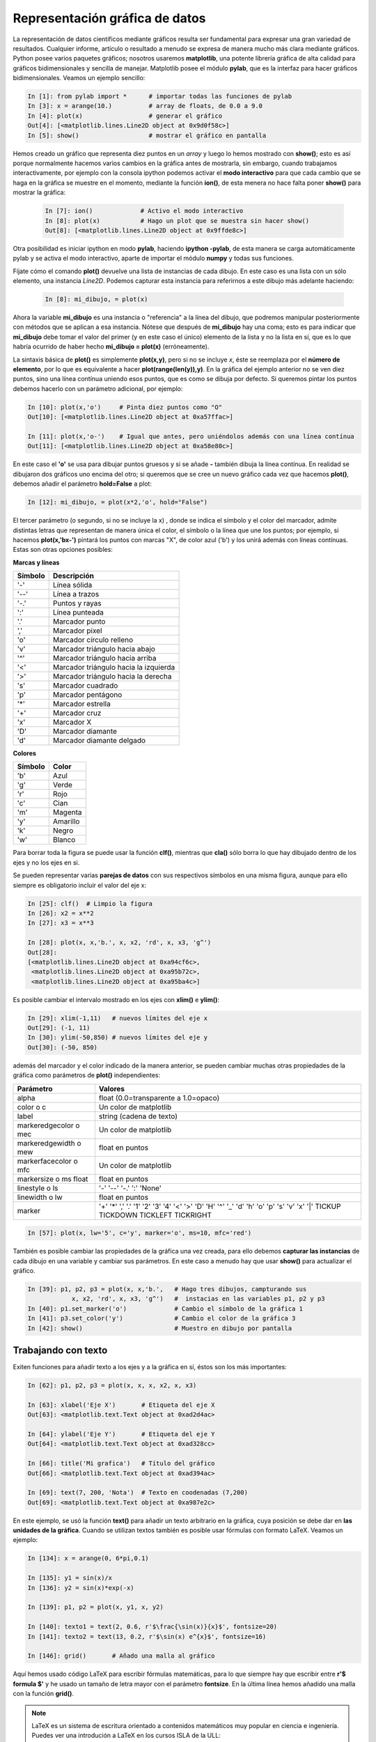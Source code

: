 Representación gráfica de datos
===============================


La representación de datos científicos mediante gráficos resulta ser fundamental para expresar una gran variedad de resultados. Cualquier informe, artículo o resultado a menudo se expresa de manera mucho más clara mediante gráficos. Python posee varios paquetes gráficos; nosotros usaremos **matplotlib**, una potente librería gráfica de alta calidad para gráficos bidimensionales y sencilla de manejar. Matplotlib posee el módulo **pylab**, que es la interfaz para hacer gráficos bidimensionales. Veamos un ejemplo sencillo:


.. sourcecode:: ipython

   In [1]: from pylab import *      # importar todas las funciones de pylab
   In [3]: x = arange(10.)          # array de floats, de 0.0 a 9.0
   In [4]: plot(x)                  # generar el gráfico
   Out[4]: [<matplotlib.lines.Line2D object at 0x9d0f58c>]
   In [5]: show()                   # mostrar el gráfico en pantalla

.. image:: img/plot_x.png
  :align: center
  :width: 10cm


Hemos creado un gráfico que representa diez puntos en un *array* y luego lo hemos mostrado con **show()**; esto es así porque normalmente hacemos varios cambios en la gráfica antes de mostrarla, sin embargo, cuando trabajamos interactivamente, por ejemplo con la consola ipython podemos activar el **modo interactivo** para que cada cambio que se haga en la gráfica se muestre en el momento, mediante la función **ion()**, de esta menera no hace falta poner **show()** para mostrar la gráfica:

 .. sourcecode:: ipython

   In [7]: ion()             # Activo el modo interactivo
   In [8]: plot(x)           # Hago un plot que se muestra sin hacer show()
   Out[8]: [<matplotlib.lines.Line2D object at 0x9ffde8c>]


Otra posibilidad es iniciar ipython en modo **pylab**, haciendo **ipython -pylab**, de esta manera se carga automáticamente pylab y se activa el modo interactivo, aparte de importar el módulo **numpy** y todas sus funciones. 

Fíjate cómo el comando **plot()** devuelve una lista de instancias de cada dibujo. En este caso es una lista con un sólo elemento, una instancia *Line2D*. Podemos capturar esta instancia para referirnos a este dibujo más adelante haciendo:

 .. sourcecode:: ipython

   In [8]: mi_dibujo, = plot(x)


Ahora la variable **mi_dibujo** es una instancia o "referencia" a la línea del dibujo, que podremos manipular posteriormente con métodos que se aplican a esa instancia. Nótese que después de **mi_dibujo** hay una coma; esto es para indicar que **mi_dibujo** debe tomar el valor del primer (y en este caso el único) elemento de la lista y no la lista en sí, que es lo que habría ocurrido de haber hecho **mi_dibujo = plot(x)** (erróneamente).

La sintaxis básica de **plot()** es simplemente **plot(x,y)**, pero si no se incluye *x*, éste se reemplaza por el **número de elemento**, por lo que es equivalente a hacer **plot(range(len(y)),y)**. En la gráfica del ejemplo anterior no se ven diez puntos, sino una línea contínua uniendo esos puntos, que es como se dibuja por defecto. Si queremos pintar los puntos debemos hacerlo con un parámetro adicional, por ejemplo:

.. sourcecode:: ipython

   In [10]: plot(x,'o')     # Pinta diez puntos como "O"
   Out[10]: [<matplotlib.lines.Line2D object at 0xa57ffac>]

   In [11]: plot(x,'o-')    # Igual que antes, pero uniéndolos además con una línea contínua
   Out[11]: [<matplotlib.lines.Line2D object at 0xa58e80c>]

.. image:: img/plot_xo.png
  :align: center
  :width: 10cm

En este caso el **'o'** se usa para dibujar puntos gruesos y si se añade **-** también dibuja la línea contínua. En realidad se dibujaron dos gráficos uno encima del otro; si queremos que se cree un nuevo gráfico cada vez que hacemos **plot()**, debemos añadir el parámetro **hold=False** a plot:

.. sourcecode:: ipython

   In [12]: mi_dibujo, = plot(x*2,'o', hold="False")

El tercer parámetro (o segundo, si no se incluye la x) , donde se indica el símbolo y el color del marcador, admite distintas letras que representan de manera única el color, el símbolo o la línea que une los puntos; por ejemplo, si hacemos **plot(x,'bx-')** pintará los puntos con marcas "X", de color azul ('b') y los unirá además con líneas contínuas. Estas son otras opciones posibles:

**Marcas y líneas**

================    =====================================
Símbolo             Descripción
================    =====================================
'-'                 Línea sólida
'--'                Línea a trazos
'-.'                Puntos y rayas
':'                 Línea punteada
'.'                 Marcador punto
','                 Marcador pixel 
'o'                 Marcador círculo relleno
'v'                 Marcador triángulo hacia abajo
'^'                 Marcador triángulo hacia arriba
'<'                 Marcador triángulo hacia la izquierda
'>'                 Marcador triángulo hacia la derecha
's'                 Marcador cuadrado
'p'                 Marcador pentágono
'*'                 Marcador estrella
'+'                 Marcador cruz
'x'                 Marcador X
'D'                 Marcador diamante
'd'                 Marcador diamante delgado
================    =====================================


**Colores**

==========  ========
Símbolo     Color
==========  ========
'b'         Azul
'g'         Verde
'r'         Rojo
'c'         Cian
'm'         Magenta
'y'         Amarillo
'k'         Negro
'w'         Blanco
==========  ========


Para borrar toda la figura se puede usar la función **clf()**, mientras que **cla()** sólo borra lo que hay dibujado dentro de los ejes y no los ejes en si.

Se pueden representar varias **parejas de datos** con sus respectivos símbolos en una misma figura, aunque para ello siempre es obligatorio incluir el valor del eje x:

.. sourcecode:: ipython

   In [25]: clf()  # Limpio la figura
   In [26]: x2 = x**2
   In [27]: x3 = x**3

   In [28]: plot(x, x,'b.', x, x2, 'rd', x, x3, 'g^')
   Out[28]: 
   [<matplotlib.lines.Line2D object at 0xa94cf6c>,
    <matplotlib.lines.Line2D object at 0xa95b72c>,
    <matplotlib.lines.Line2D object at 0xa95ba4c>]


.. image:: img/plot_x_x2_x3.png
  :width: 10cm
  :align: center

Es posible cambiar el intervalo mostrado en los ejes con **xlim()** e **ylim()**:

.. sourcecode:: ipython

   In [29]: xlim(-1,11)   # nuevos límites del eje x
   Out[29]: (-1, 11)
   In [30]: ylim(-50,850) # nuevos límites del eje y
   Out[30]: (-50, 850)


además del marcador y el color indicado de la manera anterior, se pueden cambiar muchas otras propiedades de la gráfica como parámetros de **plot()** independientes:

==========================  =========================================
Parámetro                   Valores
==========================  =========================================
alpha                       float (0.0=transparente a 1.0=opaco)
color o c                   Un color de matplotlib
label                       string (cadena de texto)
markeredgecolor o mec       Un color de matplotlib         
markeredgewidth o mew       float en puntos         
markerfacecolor o mfc       Un color de matplotlib        
markersize o ms float       float en puntos 
linestyle o ls              '-'  '--'  '-.'  ':'  'None'
linewidth o lw              float en puntos 
marker                      '+'  '*'  ','  '.'  '1'  '2'  '3'  '4'
                            '<'  '>'  'D'  'H'  '^'  '_' 'd' 'h'  'o' 
                            'p'  's'  'v'  'x'  '|' TICKUP  TICKDOWN
                            TICKLEFT  TICKRIGHT
==========================  =========================================


.. sourcecode:: ipython

   In [57]: plot(x, lw='5', c='y', marker='o', ms=10, mfc='red') 

.. image:: img/plot_x_markers.png
  :width: 10cm
  :align: center

También es posible cambiar las propiedades de la gráfica una vez creada, para ello debemos **capturar las instancias** de cada dibujo en una variable y cambiar sus parámetros. En este caso a menudo hay que usar **show()** para actualizar el gráfico.

.. sourcecode:: ipython

   In [39]: p1, p2, p3 = plot(x, x,'b.',   # Hago tres dibujos, campturando sus 
               x, x2, 'rd', x, x3, 'g^')   #  instacias en las variables p1, p2 y p3
   In [40]: p1.set_marker('o')             # Cambio el símbolo de la gráfica 1
   In [41]: p3.set_color('y')              # Cambio el color de la gráfica 3
   In [42]: show()                         # Muestro en dibujo por pantalla


Trabajando con texto
^^^^^^^^^^^^^^^^^^^^

Exiten funciones para añadir texto a los ejes y a la gráfica en sí, éstos son los más importantes:


.. sourcecode:: ipython

   In [62]: p1, p2, p3 = plot(x, x, x, x2, x, x3)

   In [63]: xlabel('Eje X')       # Etiqueta del eje X
   Out[63]: <matplotlib.text.Text object at 0xad2d4ac>

   In [64]: ylabel('Eje Y')       # Etiqueta del eje Y
   Out[64]: <matplotlib.text.Text object at 0xad328cc>

   In [66]: title('Mi grafica')   # Título del gráfico
   Out[66]: <matplotlib.text.Text object at 0xad394ac>

   In [69]: text(7, 200, 'Nota')  # Texto en coodenadas (7,200)
   Out[69]: <matplotlib.text.Text object at 0xa987e2c>

En este ejemplo, se usó la función **text()** para añadir un texto arbitrario en la gráfica, cuya posición se debe dar en **las unidades de la gráfica**. Cuando se utilizan textos también es posible usar fórmulas con formato LaTeX. Veamos un ejemplo:

.. sourcecode:: ipython

   In [134]: x = arange(0, 6*pi,0.1) 

   In [135]: y1 = sin(x)/x
   In [136]: y2 = sin(x)*exp(-x)

   In [139]: p1, p2 = plot(x, y1, x, y2)

   In [140]: texto1 = text(2, 0.6, r'$\frac{\sin(x)}{x}$', fontsize=20)
   In [141]: texto2 = text(13, 0.2, r'$\sin(x) e^{x}$', fontsize=16)

   In [146]: grid()       # Añado una malla al gráfico

Aquí hemos usado código LaTeX para escribir fórmulas matemáticas, para lo que siempre hay que escribir entre **r'$ formula $'** y he usado un tamaño de letra mayor con el parámetro **fontsize**. En la última línea hemos añadido una malla con la función **grid()**.

.. note:: 
   
   LaTeX es un sistema de escritura orientado a contenidos matemáticos muy popular en ciencia e ingeniería. Puedes ver una introdución a LaTeX en los cursos ISLA de la ULL: http://cisla.osl.ull.es/octubre06/htc/apuntes/latex



Representación gráfica de funciones
^^^^^^^^^^^^^^^^^^^^^^^^^^^^^^^^^^^

Visto el ejemplo anterior, vemos que es muy fácil representar gráficamente una función matemática. Para ello, debemos definir la función y luego generar un *array* con el intervalo de valores que se quieren representar. Definamos algunas funciones trigonométricas y luego representémolas gráficamente.

.. sourcecode:: ipython

   In [198]: def f1(x):
      .....:     y = sin(x)
      .....:     return y
      .....: 

   In [199]: def f2(x):
      .....:     y = sin(x)+sin(5.0*x)
      .....:     return y
      .....: 

   In [217]: def f3(x):                        
      .....:     y = sin(x)*exp(-x/10.)
      .....:     return y
      .....: 
   
   In [222]: # array de valores que quiero representar
   In [223]: x = arange(0, 10*pi, 0.1)

   In [220]: p1, p2, p3 = plot(x, f1(x), x, f2(x), x, f3(x))
   
   In [221]: # Añado una leyenda al gráfico
   In [222]: legend( ('Funcion 1', 'Funcion 2', 'Funcion 3') )
   Out[222]: <matplotlib.legend.Legend object at 0xbb4b0ac>

.. image:: img/plot_funciones.png
  :width: 10cm
  :align: center

En la última línea hemos añadido una leyenda con la función **legend()** que admite como entrada una **tupla** con *strings* correspondiendo consecutivamente a cada uno de los gráficos.

Histogramas
^^^^^^^^^^^

Los histogramas son gráficos que representan el número que veces que se repite ciertos valores dentro de un intervalo, frente a su valor. Podemos hacer histogramas muy fácilmente con la función **hist()** indicando como parámetros un *array* con los números a representar. Si no se indica nada mas, se generará un histograma con 10 divisiones (llamadas *bins*, en inglés). Veamos un ejemplo:


.. sourcecode:: ipython

   # Importo el módulo de numeros aleatorios de scipy
   In [100]: from scipy import random
   # utilizo la función randn() del modulo random para generar
   # un array de números aleatorios con distribución normal
   In [101]: nums = random.randn(200)  # array con 200 números aleatorios 
   # Genero el histograma
   In [102]: hist(nums)
   Out[102]: 
   (array([ 2, 10, 11, 28, 40, 49, 37, 12,  6,  5]),
    array([-2.98768497, -2.41750815, -1.84733134, -1.27715452, -0.70697771,
          -0.13680089,  0.43337593,  1.00355274,  1.57372956,  2.14390637,
           2.71408319]),
    <a list of 10 Patch objects>)

Vemos que los números del *array* se dividieron automáticamente en 10 grupos (o *bins*) y cada barra representa cada una de esas divisiones, con el número de valores que caen en cada intervalo. Si en lugar usar sólo 10 divisiones queremos usae digamos 20, debemos indicarlo como un segundo parámetro: 

.. sourcecode:: ipython

   In [102]: hist(nums, bins=20)

El la figura de abajo se muestra el resultado de superponer ambos histogramas. La función **hist()** devuelve una tupla con tres elementos, que son un array con el número elementos en cada división, un array con el punto en eje *x* donde empieza cada división y una lista con referencias a cada una de las barras para modificar sus propiedades (consulta el manual de matplotlib para más información). 


.. image:: img/plot_histograma.png
  :width: 10cm
  :align: center


Figuras múltiples
^^^^^^^^^^^^^^^^^

Se pueden hacer cuantas figuras independientes (en ventanas distintas) queramos con la función **figure(n)** donde *n* es el número de la figura. Cuando se crea una figura al hacer **plot()** se hace automáticamente **figure(1)**, como aparece en el título de la ventana. Podríamos crear una nueva figura independiente excribiendo **figure(2)**, en ese momento todos los comandos de aplican a figura activa, la figura 2. Podemos regresar a la primera excribiendo **figure(1)** para trabajar nuevamente en ella.

.. sourcecode:: ipython

   In [230]: plot(sin(x))             # Crea una figura en una ventana (Figure 1)
   In [231]: figure(2)                # Crea una nueva figura (vacía) en otra ventana (Figure 2)
   In [233]: plot(cos(x))             # Dibuja el gráfico en la figura 2
   In [234]: title('Funcion coseno')  # Añade un título a la figura 2
   In [235]: figure(1)                # Activo la figura 1
   In [236]: title('Funcion seno')    # Añade un título a la figura 2

Varios gráficos en una figura 
^^^^^^^^^^^^^^^^^^^^^^^^^^^^^

En ocasiones nos interesa mostrar varios gráficos en un misma figura o ventana. Para ello podemos usar la función **subplot()**, indicando entre paréntesis un número con tres dígitos cuyo primer dígito indica en número de filas en los que se dividirá la figura, el segundo el número de columnas y el tercero se refiere al gráfico con el que estamos trabajando en ese momento. Por ejemplo, si quisiesemos representar las tres funciones anteriores usando tres gráficas en la misma figura, una al lado de la otra y por lo tanto con una fila y tres columnas, haríamos lo siguiente:

.. sourcecode:: ipython

   subplot(131)      # Figura con una fila y tres columnas, activo primer subgráfico 
   p1, = plot(x,f1(x),'r-')

   subplot(132)      # Figura con una fila y tres columnas, activo segundo subgráfico 
   p2, = plot(x,f2(x),'b-')

   subplot(133)      # Figura con una fila y tres columnas, activo tercer subgráfico 
   p3, = plot(x,f3(x),'g-')

.. image:: img/plot_subplot.png
   :align: center

Al igual que con varias figuras, para dibujar en un gráfico hay que activarlo, así, si acabamos de dibujar el segundo gráfico escribiendo antes **subplot(132)** y queremos cambiar algo del primero, debemos activarlo con **subplot(131)** y en ese momento todas funciones de gráficas se aplicarán a él.

Representando datos de laboratorio 
^^^^^^^^^^^^^^^^^^^^^^^^^^^^^^^^^^

Representar datos leídos de un fichero en lugar de generarlos directamente, es tan fácil como leer los datos y pasar los a *arrays* de numpy. Una vez hecho, se grafican como hemos visto:

.. sourcecode:: ipython

   # Leo un fichero de dos columnas de datos, pasándolo a un array
   In [205]: datos = loadtxt('datos_2col.txt')
   In [206]: datos.shape   # 100 filas, 2 columnas
   Out[206]: (100, 2)
   
   In [207]: col2, = plot(datos[:,1], 'b.')   # Primera columna, con puntos azules (b)
   In [208]: col1, = plot(datos[:,0], 'r.')   # Segunda columna, con puntos rojos (r)

   # Trazo una línea horizontal en la coordenada y=4 de color verde (g)
   In [209]: axhline(4, color='g')
   Out[209]: <matplotlib.lines.Line2D object at 0x169c6d8c>
   
   # Trazo una línea vertical en la coordenada x=30 de color verde (g)
   In [210]: axvline(20, color='g')
   Out[210]: <matplotlib.lines.Line2D object at 0xac5986c>

   # Dibujo una banda horizontal de y=0 a y=2 de color azul y 30% de transparencia (alpha=0.3)
   In [211]: axhspan(0, 2, alpha=0.3, color='b')
   Out[211]: <matplotlib.patches.Polygon object at 0xac59c4c>

   # Dibujo una banda vertical de x=60 a x=80 de color verde y 30% de transparencia
   In [212]: axvspan(60, 80, alpha=0.3, color='g')
   Out[212]: <matplotlib.patches.Polygon object at 0xac59a0c>

   # Etiqueto los ejes
   In [213]: xlabel('Eje X')
   Out[213]: <matplotlib.text.Text object at 0xad043ac>
   In [214]: ylabel('Eje Y')
   Out[214]: <matplotlib.text.Text object at 0xad0b52c>

En este caso hemos usado además algunas funciones para crear líneas y bandas horizontales y verticales.

.. image:: img/plot_labdata.png
  :width: 10cm
  :align: center

Barras de error 
---------------

Cuando se trabaja con datos de laboratorio es muy habitual dibujar barras de error en los puntos representados. Esto se puede hacer usando la función **errorbar()** en lugar de **plot()** o junto con ella. Su sintaxis es similar, pero no igual, a la que hay que incluir los errores como parámetros usando *floats* si son errores iguales para todos los puntos o bien un array representando el error de cada punto. Veamos un ejemplo:

.. sourcecode:: python

   # Datos de x e y
   x = arange(0.1, 5.0, 0.1)
   y = exp(-x)

   # Error constante en x e y
   err_x = 0.1 
   err_y = 0.2

   errorbar(x, y, xerr=err_x, yerr=err_y)
   
   # Si los errores de x e y son distintos en cada
   # punto, se ponen en un array
   err_y = 0.1 + 0.2*sqrt(x)
   err_x = 0.1 + err_y

   # Gráfico con la barra de error en x e y, usando
   # línea continua y puntos (fmt='-o')
   errorbar(x, y, xerr=err_x, yerr=err_y, fmt='-o')

.. image:: img/plot_errorbar.png
  :width: 10cm
  :align: center

Para algunos tipos de datos, conviene representar alguno de los ejes o ambos en escala logarítmica para apreciar mejor la evolución de la gráfica. Podemos usar las funciones **semilogx()**, **semilogy()** o **loglog()** para hacer un gráfico en escala logarítmica en el eje x, y o ambos, respectivamente. Por ejemplo, para representar el gráfico anterior con el eje y en escala logarítmica, podemos hacer lo siguiente:

.. sourcecode:: python
 
   # Eje y en escala logarítmica
   p1, = semilogy(x, y,'rs-')
 
 
.. image:: img/plot_semilogy.png
  :width: 10cm
  :align: center

Datos bidimensionales 
^^^^^^^^^^^^^^^^^^^^^

Es posible representar datos bidimensionales, como podría ser una imagen, usando la función **imshow()**:

.. sourcecode:: ipython

   # Creo un array 2D 100x100 de valores de 0.0 a 99999.0
   In [216]: datos2D = arange(10000.).reshape(100,100)
   In [217]: datos2D.shape
   Out[217]: (100, 100)
   # Gráfico del array bidimensional
   In [220]: imshow(datos2D)
   # Añado una barra de color para indicar los nieveles
   In [221]: colorbar()
   # Cambio a la paleta de colores gray() (por defecto es jet()) 
   In [222]: gray()
 

.. image:: img/plot_datos2D.png
  :width: 10cm
  :align: center

Guardando las imágenes 
^^^^^^^^^^^^^^^^^^^^^^
Después de crear una imagen podemos guardarla con la función **savefig()** poniendo como parámetro el nombre del fichero con su extensión. El formato de grabado se toma automáticamente de la extensión del nombre. Los formatos disponibles son png, pdf, ps, eps y svg. Por ejemplo:

.. sourcecode:: ipython

   In [240]: savefig("mi_primera_grafica.eps")  # Guardo la figura en formato eps
   In [241]: savefig("mi_primera_grafica.png")  # Guardo la figura en formato png

Si el gráfico se va usar para imprimir, por ejemplo en una publicación científica o en un informe, es recomendable usar un formato vectorial como Postcript (ps) o Postcript encapsulado (eps), pero si es para mostrar por pantalla o en una web, el más adecuado es un formato de mapa de bits como png o jpg.

Consulta la web de **matplotlib** (http://matplotlib.sourceforge.net/) para ver muchas más propiedades y ejemplos de esta librería.


Ejercicios
^^^^^^^^^^

#. Representar gráficamente las siguientes funciones:

   .. math::

      f(x) = a e^{- { \frac{(x-x_0)^2 }{ 2 c^2} } }  \hspace{1cm}  f(x) =  \frac{b}{(x - x_0)^2 + b^2 }

   usando los valores *a=2.0*, :math:`x_0=10.0`, *c=5,0* y *b=0.5* en el intervalo x=[-50,+50].

#. Con la serie de Gregory-Leibniz para el cálculo :math:`\pi` usada anteriormente:

   .. math::
     
      4 \sum^n_{k=1} \frac{(-1)^{k+1}}{2k - 1}

   el valor obtenido de  :math:`\pi` se acerca lentamenta al verdadero con cada término. Calcular todos los  valores que va tomando  :math:`\pi` con cada término hasta llegar a un error absoluto de  :math:`10^{-6}` y representa en una gráfica ese valor frente número de elementos sumados, usando líneas contínuas, limitándonos a los 300 primeros elementos. El otro gráfico representar el valor de  :math:`\pi` en los últimos 300 elementos. En gráficas dintintas, representar esta vez el valor abosuluto de la diferencia entre el valor calculado y el real frente al número de elementos, reprentando igualmente los 300 primeros en una gráfica y los 300 últimos en otra.

#. El fichero medidas_I131.txt (tema 6 en el aula virtual) contiene medidas de masa de yodo 131 radioactivo hechas diariamente para medir su coeficiente de desintegración. La primera columna es la masa residual en gramos y la segunda es el error de la medida. Representar gráficamente los datos incluyendo barras de error usando puntos sin líneas, etiquetando los ejes.


#. Cuando una fuente de luz coherente atraviesa una rendija delgada, se produce difracción de la luz, cuyo patrón de intensidad en la aproximación de Fraunhofer está dado por:

   .. math::

      I(\theta) = I_0(\frac{sen \beta}{\beta})^2 \hspace{3cm}  \beta = \frac{\pi a sen \theta}{\lambda}

   donde *a* es el ancho de la rendija, :math:`\lambda` la longitud de onda de la luz,  :math:`I_0` la intensidad en el eje y :math:`\theta` el ángulo de la posición medida con el eje de la rendija (ver dibujo). Representar gráficamente la intensidad del patrón de difracción para  :math:`\lambda=400nm`,  :math:`\lambda=650nm` y :math:`\lambda=800nm` usando  :math:`I_0=1` y *a=0.04mm* en el intervalo  :math:`-\pi/20 < \theta < +\pi/20`. Comprobar cual es el efecto del patrón de difracción al duplicar el ancho de la rendija.

   .. image:: img/fraungeo.png
     :align: center
     :width: 7cm

#. Como ya hemos visto, la variación de temperatura de un objeto a temperatura :math:`T_0` en un ambiente a :math:`T_s` cambia de la siguiente manera:

   .. math::

      T =  T_s + (T_0 - T_s)e^{-kt}

   con :math:`t` en horas y *k* un parámetro que depende del cuerpo. a) Representa gráficamente la variación de la temperatura con el tiempo, partiendo de una :math:`T_0=5^\circ C` a lo largo de 24 horas suponiendo *k=0.45* y temperatura ambiente de 40ºC. b) Superpon sobre esta curva las curvas correspondientes a cuerpos con *k=0.3* y *k=0.6* con distinto color y trazado identificándolas con una leyenda.

#. Representa nuevamente la curva del apartado a) del ejercicio anterior superponiendo además las  curvas correspondientes a temperaturas iniciales distintas, de  :math:`T_0=-5^\circ C` y :math:`T_0=15^\circ C`. Para :math:`T_0=5^\circ C` representa un una gráfica aparte cómo cambian las curvas con temperaturas ambiente de 20ºC y 50ºC, además de la de 40ºC. Identifica cada curva y etiqueta correctamente los ejes en todas las gráficas.

#. La curva plana llamada trocoide, una generalización de la cicloide, es la curva descrita por un punto P situado a una distancia *b* del centro de una circunferencia de radio *a*, a medida que rueda (sin deslizar) por una superficie horizontal. Tiene por coordenadas (x,y) las siguientes:

   .. math::

      x = a \ \phi - b \ sen \phi \ \ \ ,\ \ \ y = a - b\ cos \phi

   Escribir un programa que dibuje tres curvas (contínuas y sin símbolos), en el mismo gráfico cartesiano (OX,OY), para un intervalo :math:`\phi=[0.0,18.0]` (en radianes) y para los valores de *a=5.0* y *b=2.0, 5.0 y 8.0* . Rotular apropiadamente los ejes e incluir una leyenda con los tres valores de  que distinguen las tres curvas.

#. El movimiento de oscilador amortiguado se puede expresar la siguiente manera:

	.. math::
		
		x = A_0 e^{-k\omega t} \cos{(\omega t + \delta)}
	

   Siendo :math:`A_0` la amplitud inicial, :math:`\omega` la fecuencia de oscilación y *k* el factor de amortiguamiento. Representar gráficamente el movimiento de un oscilador forzado de amplitud inicial de 10cm y frecuencia de 10 ciclos por segundo y :math:`\delta=\pi/8` con factores de amortiguamiento de 0.1, 0.4, 0.9 y 1.1.
	
   Para el gráfico correspondiente a *k=0.1* dibujar con líneas a trazos los valores máximos y mínimos del movimiento oscilatorio. Nótese corresponden a las curvas para las que :math:`x=A_0` y :math:`x=-A_0`.


 
